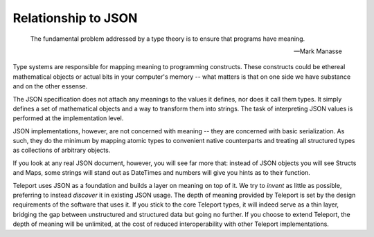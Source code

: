 Relationship to JSON
--------------------

.. epigraph::

   The fundamental problem addressed by a type theory is to ensure that programs have meaning.

   -- Mark Manasse

Type systems are responsible for mapping meaning to programming constructs.
These constructs could be ethereal mathematical objects or actual bits in your
computer's memory -- what matters is that on one side we have substance and on
the other essense.

The JSON specification does not attach any meanings to the values it defines,
nor does it call them types. It simply defines a set of mathematical objects
and a way to transform them into strings. The task of interpreting JSON values
is performed at the implementation level.

JSON implementations, however, are not concerned with meaning -- they are
concerned with basic serialization. As such, they do the minimum by mapping atomic
types to convenient native counterparts and treating all structured types as
collections of arbitrary objects.

If you look at any real JSON document, however, you will see far more that:
instead of JSON objects you will see Structs and Maps, some strings will stand
out as DateTimes and numbers will give you hints as to their function.

Teleport uses JSON as a foundation and builds a layer on meaning on top of it.
We try to *invent* as little as possible, preferring to instead *discover* it
in existing JSON usage. The depth of meaning provided by Teleport is set by the
design requirements of the software that uses it. If you stick to the core
Teleport types, it will indeed serve as a thin layer, bridging the gap between
unstructured and structured data but going no further. If you choose to extend
Teleport, the depth of meaning will be unlimited, at the cost of reduced
interoperability with other Teleport implementations.

